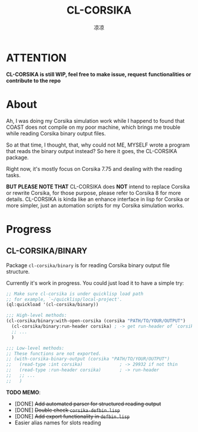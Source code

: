 #+title: CL-CORSIKA
#+author: 凉凉
* ATTENTION
*CL-CORSIKA is still WIP, feel free to make issue, request*
*functionalities or contribute to the repo*

* About
Ah, I was doing my Corsika simulation work while I happend
to found that COAST does not compile on my poor machine,
which brings me trouble while reading Corsika binary output
files.

So at that time, I thought, that, why could not ME, MYSELF
wrote a program that reads the binary output instead? So
here it goes, the CL-CORSIKA package.

Right now, it's mostly focus on Corsika 7.75 and dealing
with the reading tasks.

*BUT PLEASE NOTE THAT* CL-CORSIKA does *NOT* intend to replace
Corsika or rewrite Corsika, for those purpose, please refer
to Corsika 8 for more details. CL-CORSIKA is kinda like an
enhance interface in lisp for Corsika or more simpler, just
an automation scripts for my Corsika simulation works.

* Progress
** CL-CORSIKA/BINARY
Package =cl-corsika/binary= is for reading Corsika binary
output file structure. 

Currently it's work in progress. You could just load it to
have a simple try:

#+begin_src lisp
  ;; Make sure cl-corsika is under quicklisp load path
  ;; for example, `~/quicklisp/local-project'.
  (ql:quickload '(cl-corsika/binary))

  ;;; High-level methods:
  (cl-corsika/binary:with-open-corsika (corsika "PATH/TO/YOUR/OUTPUT")
    (cl-corsika/binary:run-header corsika) ; -> get run-header of `corsika'
    ;; ...
    )

  ;;; Low-level methods:
  ;; These functions are not exported.
  ;; (with-corsika-binary-output (corsika "PATH/TO/YOUR/OUTPUT")
  ;;   (read-type :int corsika)              ; -> 29932 if not thin
  ;;   (read-type :run-header corsika)       ; -> run-header
  ;;   ;; ...
  ;;   )
#+end_src

*TODO MEMO*:
+ [DONE] +Add automated parser for structured reading output+
+ [DONE] +Double check =corsika-defbin.lisp=+
+ [DONE] +Add export functionality in =defbin.lisp=+
+ Easier alias names for slots reading
